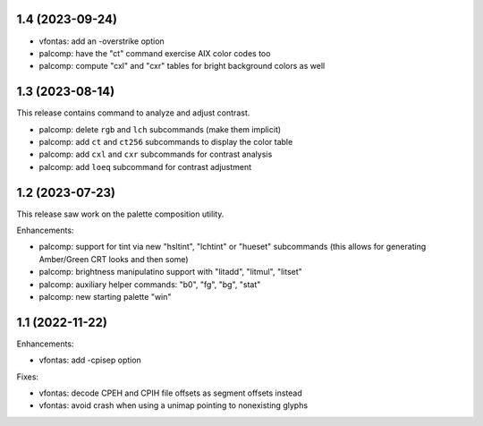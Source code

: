 1.4 (2023-09-24)
================

* vfontas: add an -overstrike option
* palcomp: have the "ct" command exercise AIX color codes too
* palcomp: compute "cxl" and "cxr" tables for bright background colors
  as well


1.3 (2023-08-14)
================

This release contains command to analyze and adjust contrast.

* palcomp: delete ``rgb`` and ``lch`` subcommands (make them implicit)
* palcomp: add ``ct`` and ``ct256`` subcommands to display the color table
* palcomp: add ``cxl`` and ``cxr`` subcommands for contrast analysis
* palcomp: add ``loeq`` subcommand for contrast adjustment


1.2 (2023-07-23)
================

This release saw work on the palette composition utility.

Enhancements:

* palcomp: support for tint via new "hsltint", "lchtint" or "hueset"
  subcommands (this allows for generating Amber/Green CRT looks and then some)
* palcomp: brightness manipulatino support with "litadd", "litmul", "litset"
* palcomp: auxiliary helper commands: "b0", "fg", "bg", "stat"
* palcomp: new starting palette "win"


1.1 (2022-11-22)
================

Enhancements:

* vfontas: add -cpisep option

Fixes:

* vfontas: decode CPEH and CPIH file offsets as segment offsets instead
* vfontas: avoid crash when using a unimap pointing to nonexisting glyphs
